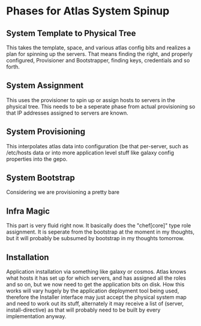 * Phases for Atlas System Spinup
** System Template to Physical Tree
   This takes the template, space, and various atlas config bits and
   realizes a plan for spinning up the servers. That means finding the
   right, and properly configured, Provisioner and Bootstrapper,
   finding keys, credentials and so forth.
** System Assignment
   This uses the provisioner to spin up or assign hosts to servers in
   the physical tree. This needs to be a seperate phase from actual
   provisioning so that IP addresses assigned to servers are known.
** System Provisioning
   This interpolates atlas data into configuration (be that
   per-server, such as /etc/hosts data or into more application level
   stuff like galaxy config properties into the gepo.
** System Bootstrap
   Considering we are provisioning a pretty bare 
** Infra Magic
   This part is very fluid right now. It basically does the
   "chef[core]" type role assignment. It is seperate from the
   bootstrap at the moment in my thoughts, but it will probably be
   subsumed by bootstrap in my thoughts tomorrow.
** Installation
   Application installation via something like galaxy or cosmos. Atlas
   knows what hosts it has set up for which servers, and has assigned
   all the roles and so on, but we now need to get the application
   bits on disk. How this works will vary hugely by the application
   deployment tool being used, therefore the Installer interface may
   just accept the physical system map and need to work out its stuff,
   alternately it may receive a list of (server, install-directive) as
   that will probably need to be built by every implementation anyway.

